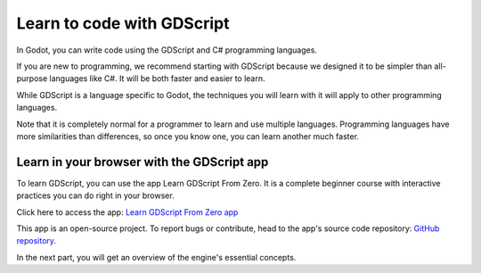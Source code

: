 .. _doc_learn_to_code_with_gdscript:

Learn to code with GDScript
===========================

In Godot, you can write code using the GDScript and C# programming languages.

If you are new to programming, we recommend starting with GDScript because we
designed it to be simpler than all-purpose languages like C#. It will be both
faster and easier to learn.

While GDScript is a language specific to Godot, the techniques you will learn
with it will apply to other programming languages.

Note that it is completely normal for a programmer to learn and use multiple
languages. Programming languages have more similarities than differences, so
once you know one, you can learn another much faster.

Learn in your browser with the GDScript app
-------------------------------------------

To learn GDScript, you can use the app Learn GDScript From Zero. It is a
complete beginner course with interactive practices you can do right in your
browser.

.. image:: img/learn_gdscript_app.webp

Click here to access the app: `Learn GDScript From Zero app`_

This app is an open-source project. To report bugs or contribute, head to the
app's source code repository: `GitHub repository`_.

In the next part, you will get an overview of the engine's essential concepts.

.. _Learn GDScript From Zero app: https://gdquest.github.io/learn-gdscript/?ref=godot-docs
.. _GitHub repository: https://github.com/GDQuest/learn-gdscript
